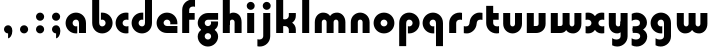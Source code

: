 SplineFontDB: 3.2
FontName: QuasarOpen-Black
FullName: Quasar Open Black
FamilyName: Quasar Open
Weight: Black
Copyright: Copyright (c) 2023, neilb
UComments: "2023-12-15: Created with FontForge (http://fontforge.org)"
Version: 000.001
ItalicAngle: 0
UnderlinePosition: -100
UnderlineWidth: 50
Ascent: 800
Descent: 200
InvalidEm: 0
LayerCount: 2
Layer: 0 0 "Back" 1
Layer: 1 0 "Fore" 0
XUID: [1021 441 2049316168 16478]
StyleMap: 0x0000
FSType: 0
OS2Version: 0
OS2_WeightWidthSlopeOnly: 0
OS2_UseTypoMetrics: 1
CreationTime: 1702635369
ModificationTime: 1704628823
OS2TypoAscent: 0
OS2TypoAOffset: 1
OS2TypoDescent: 0
OS2TypoDOffset: 1
OS2TypoLinegap: 90
OS2WinAscent: 0
OS2WinAOffset: 1
OS2WinDescent: 0
OS2WinDOffset: 1
HheadAscent: 0
HheadAOffset: 1
HheadDescent: 0
HheadDOffset: 1
MarkAttachClasses: 1
DEI: 91125
Encoding: UnicodeFull
UnicodeInterp: none
NameList: AGL For New Fonts
DisplaySize: -48
AntiAlias: 1
FitToEm: 1
WinInfo: 16 16 8
BeginPrivate: 0
EndPrivate
Grid
-1000 500.25 m 0
 2000 500.25 l 1024
EndSplineSet
BeginChars: 1114113 34

StartChar: i
Encoding: 105 105 0
Width: 335
Flags: HMW
LayerCount: 2
Fore
SplineSet
68 679 m 0
 68 734 113 779 168 779 c 0
 223 779 268 734 268 679 c 0
 268 624 223 579 168 579 c 0
 113 579 68 624 68 679 c 0
80 500 m 1
 255 500 l 1
 255 0 l 1
 80 0 l 1
 80 500 l 1
EndSplineSet
EndChar

StartChar: o
Encoding: 111 111 1
Width: 600
Flags: HMW
LayerCount: 2
Back
SplineSet
40 250 m 0
 40 394 156 510 300 510 c 0
 444 510 560 394 560 250 c 0
 560 106 444 -10 300 -10 c 0
 156 -10 40 106 40 250 c 0
70 250 m 0
 70 121 166 15 300 15 c 0
 434 15 530 121 530 250 c 0
 530 379 434 485 300 485 c 0
 166 485 70 379 70 250 c 0
EndSplineSet
Fore
SplineSet
215 250 m 3
 215 207 249 165 300 165 c 3
 351 165 385 207 385 250 c 3
 385 293 351 335 300 335 c 3
 249 335 215 293 215 250 c 3
  Spiro
    215 250 o
    225.239 208.001 o
    254.445 177.014 o
    300 165 o
    345.555 177.014 o
    374.761 208.001 o
    385 250 o
    374.761 291.999 o
    345.555 322.986 o
    300 335 o
    254.445 322.986 o
    225.239 291.999 o
    0 0 z
  EndSpiro
40 250 m 3
 40 391.003448235 149 510 300 510 c 3
 453 510 560 388.007042079 560 250 c 3
 560 111 453 -10 300 -10 c 3
 150 -10 40 109 40 250 c 3
  Spiro
    40 250 o
    73.121 381.736 o
    164.264 474.882 o
    300 510 o
    437.514 474.882 o
    527.767 381.736 o
    560 250 o
    527.767 118.264 o
    437.514 25.118 o
    300 -10 o
    164.264 25.118 o
    73.121 118.264 o
    0 0 z
  EndSpiro
EndSplineSet
EndChar

StartChar: n
Encoding: 110 110 2
Width: 610
Flags: HMW
LayerCount: 2
Back
SplineSet
75 280 m 0
 75 407 178 510 305 510 c 0
 432 510 535 407 535 280 c 0
 535 153 432 50 305 50 c 0
 178 50 75 153 75 280 c 0
250 280 m 0
 250 310 275 335 305 335 c 0
 335 335 360 310 360 280 c 0
 360 250 335 225 305 225 c 0
 275 225 250 250 250 280 c 0
220 250 m 3
 220 205 252 165 305 165 c 3
 358 165 390 205 390 250 c 3
 390 295 358 335 305 335 c 3
 252 335 220 295 220 250 c 3
  Spiro
    220 250 o
    230.239 208.001 o
    259.445 177.014 o
    305 165 o
    350.555 177.014 o
    379.761 208.001 o
    390 250 o
    379.761 291.999 o
    350.555 322.986 o
    305 335 o
    259.445 322.986 o
    230.239 291.999 o
    0 0 z
  EndSpiro
45 250 m 3
 45 395 151 510 305 510 c 3
 463 510 565 395 565 250 c 3
 565 105 463 -10 305 -10 c 3
 151 -10 45 105 45 250 c 3
  Spiro
    45 250 o
    78.121 381.736 o
    169.264 474.882 o
    305 510 o
    442.514 474.882 o
    532.767 381.736 o
    565 250 o
    532.767 118.264 o
    442.514 25.118 o
    305 -10 o
    169.264 25.118 o
    78.121 118.264 o
    0 0 z
  EndSpiro
EndSplineSet
Fore
SplineSet
70 270 m 2
 70 419 188 510 305 510 c 0
 422 510 540 419 540 270 c 2
 540 0 l 9
 365 0 l 17
 365 270 l 2
 365 313 338 335 305 335 c 3
 272 335 245 313 245 270 c 2
 245 0 l 9
 70 0 l 17
 70 270 l 2
EndSplineSet
EndChar

StartChar: a
Encoding: 97 97 3
Width: 630
Flags: HMW
LayerCount: 2
Back
SplineSet
40 250 m 0
 40 394 156 510 300 510 c 0
 444 510 560 394 560 250 c 0
 560 106 444 -10 300 -10 c 0
 156 -10 40 106 40 250 c 0
215 250 m 0
 215 297 253 335 300 335 c 0
 347 335 385 297 385 250 c 0
 385 203 347 165 300 165 c 0
 253 165 215 203 215 250 c 0
EndSplineSet
Fore
SplineSet
300 335 m 3
 250 335 215 294 215 250 c 0
 215 205 251 165 300 165 c 0
 312.019857621 165 320.12109375 166.654296875 332 170.997070312 c 1
 332 -8.1669921875 l 1
 324.494140625 -9.0341796875 312.482421875 -10 300 -10 c 0
 156 -10 40 105 40 249 c 0
 40 393 156 510 300 510 c 0
 431 510 550 410 550 248 c 2
 550 0 l 9
 375 0 l 17
 375 246 l 2
 375 309 338 335 300 335 c 3
EndSplineSet
EndChar

StartChar: g
Encoding: 103 103 4
Width: 596
Flags: HMW
LayerCount: 2
Back
SplineSet
553 332 m 1
 298 332 l 2
 258 332 218 300 218 252 c 3
 218 208 254 172 298 172 c 0
 342 172 378 208 378 252 c 0
 378 265 375 278 369 289 c 1
 549 289 l 1
 551 275 553 260 553 245 c 0
 553 139 489 49 397 10 c 0
 366 -3 331 22 296 22 c 0
 263 22 233 -4 204 8 c 0
 110 45 43 137 43 245 c 0
 43 386 157 500 298 500 c 2
 553 500 l 1
 553 332 l 1
218 -83 m 0
 218 -127 254 -163 298 -163 c 0
 342 -163 378 -127 378 -83 c 0
 378 -39 342 -3 298 -3 c 0
 254 -3 218 -39 218 -83 c 0
43 -83 m 0
 43 58 157 172 298 172 c 0
 439 172 553 58 553 -83 c 0
 553 -224 439 -338 298 -338 c 0
 157 -338 43 -224 43 -83 c 0
EndSplineSet
Fore
SplineSet
218 -83 m 0
 218 -127 254 -163 298 -163 c 0
 342 -163 378 -127 378 -83 c 0
 378 -39 342 -3 298 -3 c 0
 254 -3 218 -39 218 -83 c 0
43 -88 m 0
 43 53 172 127 298 127 c 0
 424 127 553 53 553 -88 c 0
 553 -222 439 -338 298 -338 c 0
 157 -338 43 -222 43 -88 c 0
298 332 m 2
 258 332 218 300 218 252 c 3
 218 208 254 172 298 172 c 0
 342 172 378 208 378 252 c 0
 378 265 375 278 369 289 c 1
 549 289 l 1
 551 275 553 260 553 245 c 0
 553 104 424 35 298 35 c 0
 172 35 43 109 43 250 c 0
 43 384 157 500 298 500 c 2
 553 500 l 1
 553 332 l 1
 298 332 l 2
EndSplineSet
EndChar

StartChar: r
Encoding: 114 114 5
Width: 421
Flags: HMW
LayerCount: 2
Back
SplineSet
255 250 m 7
 255 207 289 165 340 165 c 7
 391 165 425 207 425 250 c 7
 425 293 391 335 340 335 c 7
 289 335 255 293 255 250 c 7
  Spiro
    255 250 o
    265.239 208.001 o
    294.445 177.014 o
    340 165 o
    385.555 177.014 o
    414.761 208.001 o
    425 250 o
    414.761 291.999 o
    385.555 322.986 o
    340 335 o
    294.445 322.986 o
    265.239 291.999 o
    0 0 z
  EndSpiro
80 250 m 7
 80 391.00390625 189 510 340 510 c 7
 493 510 600 388.006835938 600 250 c 7
 600 111 493 -10 340 -10 c 7
 190 -10 80 109 80 250 c 7
  Spiro
    80 250 o
    113.121 381.736 o
    204.264 474.882 o
    340 510 o
    477.514 474.882 o
    567.767 381.736 o
    600 250 o
    567.767 118.264 o
    477.514 25.118 o
    340 -10 o
    204.264 25.118 o
    113.121 118.264 o
    0 0 z
  EndSpiro
EndSplineSet
Fore
SplineSet
340 510 m 3
 364 510 385 507 401 503 c 1
 401 328 l 1
 386 333 368 335 355 335 c 3
 275.991210938 335 255 283 255 250 c 2
 255 0 l 1
 80 0 l 1
 80 250 l 2
 80 398 195.996296347 510 340 510 c 3
EndSplineSet
EndChar

StartChar: x
Encoding: 120 120 6
Width: 547
Flags: HMW
LayerCount: 2
Back
SplineSet
61 1030 m 1
 185 1030 253 971 273 933 c 1
 293 971 362 1030 486 1030 c 1
 486 855 l 1
 387 855 361 819 361 780 c 0
 361 741 387 705 486 705 c 1
 486 530 l 1
 362 530 293 589 273 627 c 1
 253 589 185 530 61 530 c 1
 61 705 l 1
 160 705 186 741 186 780 c 0
 186 819 160 855 61 855 c 1
 61 1030 l 1
60.5 500 m 1
 137.704101562 500 238.099609375 474.1171875 272.6875 391.905273438 c 1
 307.5234375 474.376953125 408.346679688 500 485.5 500 c 1
 485.5 325 l 1
 394.5 325 360.5 293 360.5 250 c 0
 360.5 207 394.5 175 485.5 175 c 1
 485.5 0 l 1
 408.857421875 0 308.061523438 25.6123046875 273.112304688 108.06640625 c 1
 238.517578125 25.7861328125 137.983398438 0 60.5 0 c 1
 60.5 175 l 1
 151.5 175 185.5 207 185.5 250 c 0
 185.5 293 151.5 325 60.5 325 c 1
 60.5 500 l 1
30.5 500 m 1
 253.5 500 360.5 388.006835938 360.5 250 c 3
 360.5 111 253.5 0 30.5 0 c 1
 30.5 175 l 1
 151.5 175 185.5 207 185.5 250 c 1
 185.5 293 151.5 325 30.5 325 c 1
 30.5 500 l 1
515.5 0 m 1
 295.5 0 185.5 109 185.5 250 c 3
 185.5 391.00390625 294.5 500 515.5 500 c 1
 515.5 325 l 1
 394.5 325 360.5 293 360.5 250 c 3
 360.5 207 394.5 175 515.5 175 c 1
 515.5 0 l 1
EndSplineSet
Fore
SplineSet
88 335 m 3
 71 335 56 333 40 328 c 1
 40 503 l 1
 56 507 77 510 101 510 c 3
 251 510 316 391 316 250 c 3
 316 108.99609375 252 -10 101 -10 c 3
 77 -10 56 -7 40 -3 c 1
 40 172 l 1
 56 167 70.970703125 165 88 165 c 3
 154.0078125 165 186 207 186 250 c 3
 186 293 154 335 88 335 c 3
459 165 m 3
 476 165 491 167 507 172 c 1
 507 -3 l 1
 491 -7 470 -10 446 -10 c 3
 296 -10 231 109 231 250 c 3
 231 391.00390625 295 510 446 510 c 3
 470 510 491 507 507 503 c 1
 507 328 l 1
 491 333 476.029296875 335 459 335 c 3
 392.9921875 335 361 293 361 250 c 3
 361 207 393 165 459 165 c 3
EndSplineSet
EndChar

StartChar: q
Encoding: 113 113 7
Width: 630
Flags: HMWO
LayerCount: 2
Fore
SplineSet
300 335 m 3
 250 335 215 294 215 250 c 0
 215 205 251 165 300 165 c 0
 312.019857621 165 320.12109375 166.654296875 332 170.997070312 c 1
 332 -8.1669921875 l 1
 324.494140625 -9.0341796875 312.482421875 -10 300 -10 c 0
 156 -10 40 105 40 249 c 0
 40 393 156 510 300 510 c 0
 431 510 550 410 550 248 c 2
 550 -328 l 9
 375 -328 l 17
 375 246 l 2
 375 309 338 335 300 335 c 3
EndSplineSet
EndChar

StartChar: b
Encoding: 98 98 8
Width: 630
Flags: HMW
LayerCount: 2
Fore
Refer: 7 113 N -1 0 0 -1 630 500 2
EndChar

StartChar: d
Encoding: 100 100 9
Width: 630
Flags: HMW
LayerCount: 2
Fore
Refer: 7 113 N 1 0 0 -1 0 500 2
EndChar

StartChar: p
Encoding: 112 112 10
Width: 630
Flags: HMW
LayerCount: 2
Fore
Refer: 7 113 N -1 0 0 1 630 0 2
EndChar

StartChar: l
Encoding: 108 108 11
Width: 335
Flags: HMW
LayerCount: 2
Fore
SplineSet
80 828 m 1
 255 828 l 1
 255 0 l 1
 80 0 l 1
 80 828 l 1
EndSplineSet
EndChar

StartChar: u
Encoding: 117 117 12
Width: 610
Flags: HMW
LayerCount: 2
Fore
Refer: 2 110 N -1 0 0 -1 620 500 2
EndChar

StartChar: h
Encoding: 104 104 13
Width: 610
Flags: HMW
LayerCount: 2
Back
SplineSet
70 828 m 1
 245 828 l 1
 245 0 l 1
 70 0 l 1
 70 828 l 1
70 280 m 2
 70 419 186 510 300 510 c 0
 414 510 530 419 530 280 c 2
 530 0 l 9
 355 0 l 17
 355 280 l 2
 355 313 330 335 300 335 c 3
 270 335 245 313 245 280 c 2
 245 0 l 9
 70 0 l 17
 70 280 l 2
EndSplineSet
Fore
SplineSet
70 828 m 1
 245 828 l 1
 245 0 l 1
 70 0 l 1
 70 828 l 1
180 270 m 2
 180 399 216 510 330 510 c 0
 454 510 540 419 540 270 c 2
 540 0 l 9
 365 0 l 17
 365 270 l 2
 365 313 338 335 305 335 c 3
 272 335 245 313 245 270 c 2
 245 210 l 9
 180 210 l 17
 180 270 l 2
EndSplineSet
EndChar

StartChar: m
Encoding: 109 109 14
Width: 905
Flags: HMW
LayerCount: 2
Back
SplineSet
365 270 m 2
 365 419 483 510 600 510 c 0
 717 510 835 419 835 270 c 2
 835 0 l 9
 660 0 l 17
 660 270 l 2
 660 313 633 335 600 335 c 3
 567 335 540 313 540 270 c 2
 540 0 l 9
 365 0 l 17
 365 270 l 2
70 270 m 2
 70 419 188 510 305 510 c 0
 422 510 540 419 540 270 c 2
 540 0 l 9
 365 0 l 17
 365 270 l 2
 365 313 338 335 305 335 c 3
 272 335 245 313 245 270 c 2
 245 0 l 9
 70 0 l 17
 70 270 l 2
365 280 m 2
 365 419 481 510 595 510 c 0
 709 510 825 419 825 280 c 2
 825 0 l 9
 650 0 l 17
 650 280 l 2
 650 313 625 335 595 335 c 3
 565 335 540 313 540 280 c 2
 540 0 l 9
 365 0 l 17
 365 280 l 2
80 280 m 2
 80 419 196 510 310 510 c 0
 424 510 540 419 540 280 c 2
 540 0 l 9
 365 0 l 17
 365 280 l 2
 365 313 340 335 310 335 c 3
 280 335 255 313 255 280 c 2
 255 0 l 9
 80 0 l 17
 80 280 l 2
EndSplineSet
Fore
SplineSet
415 270 m 2
 415 429 496 510 630 510 c 0
 734 510 835 419 835 270 c 2
 835 0 l 9
 660 0 l 17
 660 270 l 2
 660 313 630 335 600 335 c 3
 570 335 540 313 540 270 c 2
 540 0 l 9
 415 0 l 17
 415 270 l 2
70 270 m 2
 70 419 171 510 275 510 c 0
 409 510 490 429 490 270 c 2
 490 0 l 9
 365 0 l 17
 365 270 l 2
 365 313 335 335 305 335 c 3
 275 335 245 313 245 270 c 2
 245 0 l 9
 70 0 l 17
 70 270 l 2
EndSplineSet
EndChar

StartChar: e
Encoding: 101 101 15
Width: 600
Flags: HMW
LayerCount: 2
Back
SplineSet
215 250 m 3
 215 207 249 165 300 165 c 3
 351 165 385 207 385 250 c 3
 385 293 351 335 300 335 c 3
 249 335 215 293 215 250 c 3
  Spiro
    215 250 o
    225.239 208.001 o
    254.445 177.014 o
    300 165 o
    345.555 177.014 o
    374.761 208.001 o
    385 250 o
    374.761 291.999 o
    345.555 322.986 o
    300 335 o
    254.445 322.986 o
    225.239 291.999 o
    0 0 z
  EndSpiro
40 250 m 3
 40 391.003448235 149 510 300 510 c 3
 453 510 560 388.007042079 560 250 c 3
 560 111 453 -10 300 -10 c 3
 150 -10 40 109 40 250 c 3
  Spiro
    40 250 o
    73.121 381.736 o
    164.264 474.882 o
    300 510 o
    437.514 474.882 o
    527.767 381.736 o
    560 250 o
    527.767 118.264 o
    437.514 25.118 o
    300 -10 o
    164.264 25.118 o
    73.121 118.264 o
    0 0 z
  EndSpiro
EndSplineSet
Fore
SplineSet
300 175 m 2
 560 175 l 1
 560 0 l 1
 300 0 l 2
 150 0 40 109 40 250 c 3
 40 391 149 510 300 510 c 0
 453 510 560 388 560 250 c 0
 560 239 559 229 558 218 c 1
 379 218 l 1
 383 228 385 239 385 250 c 0
 385 293 351 335 300 335 c 0
 249 335 215 293 215 255 c 0
 215 217 249 175 300 175 c 2
EndSplineSet
EndChar

StartChar: y
Encoding: 121 121 16
Width: 610
Flags: HMW
LayerCount: 2
Back
SplineSet
395 220 m 2
 395 91 379 -10 265 -10 c 0
 151 -10 75 81 75 220 c 2
 75 500 l 9
 250 500 l 17
 250 220 l 2
 250 187 275 165 305 165 c 3
 335 165 360 187 360 220 c 2
 360 280 l 9
 395 280 l 17
 395 220 l 2
195 -78 m 3
 195 -121 229 -163 280 -163 c 3
 331 -163 365 -121 365 -78 c 3
 365 -35 331 7 280 7 c 3
 229 7 195 -35 195 -78 c 3
  Spiro
    195 -78 o
    205.239 -119.999 o
    234.445 -150.986 o
    280 -163 o
    325.555 -150.986 o
    354.761 -119.999 o
    365 -78 o
    354.761 -36.001 o
    325.555 -5.014 o
    280 7 o
    234.445 -5.014 o
    205.239 -36.001 o
    0 0 z
  EndSpiro
20 -78 m 3
 20 63.00390625 129 182 280 182 c 3
 433 182 540 60.0068359375 540 -78 c 3
 540 -217 433 -338 280 -338 c 3
 130 -338 20 -219 20 -78 c 3
  Spiro
    20 -78 o
    53.121 53.736 o
    144.264 146.882 o
    280 182 o
    417.514 146.882 o
    507.767 53.736 o
    540 -78 o
    507.767 -209.736 o
    417.514 -302.882 o
    280 -338 o
    144.264 -302.882 o
    53.121 -209.736 o
    0 0 z
  EndSpiro
EndSplineSet
Fore
SplineSet
430 230 m 2
 430 101 394 -10 280 -10 c 0
 156 -10 70 81 70 230 c 2
 70 500 l 9
 245 500 l 17
 245 230 l 2
 245 187 272 165 305 165 c 3
 338 165 365 187 365 230 c 2
 365 290 l 9
 430 290 l 17
 430 230 l 2
154 -128 m 1
 196 -155 222.989257812 -163 258 -163 c 3
 325.553710938 -163 365 -130 365 -78 c 2
 365 500 l 1
 540 500 l 1
 540 -82 l 2
 540 -226 424.00390625 -338 280 -338 c 3
 234 -338 196 -328 154 -307 c 1
 154 -128 l 1
EndSplineSet
EndChar

StartChar: w
Encoding: 119 119 17
Width: 905
Flags: HMW
LayerCount: 2
Fore
SplineSet
490 230 m 2
 490 71 422 0 305 0 c 2
 70 0 l 9
 70 500 l 1
 245 500 l 17
 245 175 l 17
 305 175 l 2
 338 175 365 187 365 230 c 2
 365 500 l 9
 490 500 l 17
 490 230 l 2
835 230 m 2
 835 81 734 -10 630 -10 c 0
 496 -10 415 71 415 230 c 2
 415 500 l 9
 540 500 l 17
 540 230 l 2
 540 187 570 165 600 165 c 3
 630 165 660 187 660 230 c 2
 660 500 l 9
 835 500 l 17
 835 230 l 2
EndSplineSet
EndChar

StartChar: uni0261
Encoding: 609 609 18
Width: 630
Flags: HMW
LayerCount: 2
Fore
SplineSet
375 -78 m 2
 375 246 l 2
 375 309 338 335 300 335 c 3
 250 335 215 294 215 250 c 0
 215 205 251 165 300 165 c 0
 312.019857621 165 320.12109375 166.654296875 332 170.997070312 c 1
 332 -8.1669921875 l 1
 324.494140625 -9.0341796875 312.482421875 -10 300 -10 c 0
 156 -10 40 105 40 249 c 0
 40 393 156 510 300 510 c 0
 431 510 550 410 550 248 c 2
 550 -82 l 2
 550 -226 434.00390625 -338 290 -338 c 3
 244 -338 206 -328 164 -307 c 1
 164 -132 l 1
 206 -157 232.989257812 -163 268 -163 c 3
 335.553710938 -163 375 -130 375 -78 c 2
EndSplineSet
EndChar

StartChar: f
Encoding: 102 102 19
Width: 421
Flags: HMW
LayerCount: 2
Fore
SplineSet
340 838 m 0
 364 838 385 835 401 831 c 1
 401 656 l 1
 386 661 368 663 355 663 c 0
 275.991210938 663 255 611 255 578 c 2
 255 500 l 1
 392 500 l 1
 392 332 l 1
 255 332 l 1
 255 0 l 1
 80 0 l 1
 80 578 l 2
 80 726 195.99609375 838 340 838 c 0
EndSplineSet
EndChar

StartChar: t
Encoding: 116 116 20
Width: 421
Flags: HMW
LayerCount: 2
Fore
SplineSet
340 -10 m 0
 195.99609375 -10 80 102 80 250 c 2
 80 679 l 1
 255 679 l 1
 255 500 l 1
 392 500 l 1
 392 332 l 1
 255 332 l 1
 255 250 l 2
 255 217 275.991210938 165 355 165 c 0
 368 165 386 167 401 172 c 1
 401 -3 l 1
 385 -7 364 -10 340 -10 c 0
EndSplineSet
EndChar

StartChar: j
Encoding: 106 106 21
Width: 410
Flags: HMW
LayerCount: 2
Back
SplineSet
144 669 m 0
 144 724 189 769 244 769 c 0
 299 769 344 724 344 669 c 0
 344 614 299 569 244 569 c 0
 189 569 144 614 144 669 c 0
157 -328 m 9
 157 500 l 1
 332 500 l 1
 332 -328 l 17
 157 -328 l 9
EndSplineSet
Fore
SplineSet
143 679 m 0
 143 734 188 779 243 779 c 0
 298 779 343 734 343 679 c 0
 343 624 298 579 243 579 c 0
 188 579 143 624 143 679 c 0
156 500 m 1
 331 500 l 1
 331 -78 l 2
 331 -226 215.00390625 -338 71 -338 c 0
 47 -338 26 -335 10 -331 c 1
 10 -156 l 1
 25 -161 43 -163 56 -163 c 0
 135.008789062 -163 156 -111 156 -78 c 2
 156 500 l 1
EndSplineSet
EndChar

StartChar: c
Encoding: 99 99 22
Width: 401
Flags: HMW
LayerCount: 2
Back
SplineSet
300 510 m 3
 324 510 345 507 361 503 c 1
 361 328 l 1
 346 333 328 335 315 335 c 3
 235.991210938 335 215 283 215 250 c 2
 215 0 l 1
 40 0 l 1
 40 250 l 2
 40 398 155.99609375 510 300 510 c 3
EndSplineSet
Fore
SplineSet
313 165 m 3
 330 165 345 167 361 172 c 1
 361 -3 l 1
 345 -7 324 -10 300 -10 c 3
 150 -10 40 109 40 250 c 3
 40 391.003448235 149 510 300 510 c 7
 324 510 345 507 361 503 c 5
 361 328 l 5
 345 333 330.029386366 335 313 335 c 7
 246.992424677 335 215 293 215 250 c 3
 215 207 247 165 313 165 c 3
EndSplineSet
EndChar

StartChar: s
Encoding: 115 115 23
Width: 507
Flags: HMW
LayerCount: 2
Back
SplineSet
166 250 m 3
 166 398 281.99609375 510 426 510 c 3
 450 510 471 507 487 503 c 1
 487 328 l 1
 472 333 454 335 441 335 c 3
 361.991210938 335 341 283 341 250 c 3
 341 102 225.00390625 -10 81 -10 c 3
 57 -10 36 -7 20 -3 c 1
 20 172 l 1
 35 167 53 165 66 165 c 3
 145.008789062 165 166 217 166 250 c 3
EndSplineSet
Fore
SplineSet
166 270 m 0
 177 417 302 510 406 510 c 3
 440 510 471 507 487 503 c 1
 487 328 l 1
 472 333 454 335 441 335 c 3
 362 335 345.641540955 292.027865493 341 230 c 0
 330 83 205 -10 101 -10 c 3
 67 -10 36 -7 20 -3 c 1
 20 172 l 1
 35 167 53 165 66 165 c 3
 145 165 161.358459045 207.972134507 166 270 c 0
EndSplineSet
EndChar

StartChar: v
Encoding: 118 118 24
Width: 610
Flags: HMW
LayerCount: 2
Fore
SplineSet
540 230 m 2
 540 81 422 0 305 0 c 2
 70 0 l 9
 70 500 l 1
 245 500 l 17
 245 175 l 17
 305 175 l 2
 338 175 365 187 365 230 c 2
 365 500 l 9
 540 500 l 17
 540 230 l 2
EndSplineSet
EndChar

StartChar: uni026F
Encoding: 623 623 25
Width: 905
Flags: HMW
LayerCount: 2
Fore
Refer: 14 109 S -1 0 0 -1 905 500 2
EndChar

StartChar: k
Encoding: 107 107 26
Width: 641
Flags: HMW
LayerCount: 2
Fore
SplineSet
306 210 m 1
 232 210 l 25
 232 342 l 25
 306 342 l 1
 354 342 396 387 396 430 c 2
 396 500 l 9
 571 500 l 17
 571 430 l 2
 571 281 438 210 306 210 c 1
306 305 m 1
 438 305 571 234 571 85 c 2
 571 0 l 9
 396 0 l 17
 396 85 l 2
 396 128 354 173 306 173 c 5
 232 173 l 29
 232 305 l 25
 306 305 l 1
80 828 m 1
 255 828 l 1
 255 0 l 1
 80 0 l 1
 80 828 l 1
EndSplineSet
EndChar

StartChar: z
Encoding: 122 122 27
Width: 470
Flags: HMW
LayerCount: 2
Back
SplineSet
428 -82 m 17
 428 -226 312.00390625 -338 168 -338 c 3
 122 -338 84 -328 42 -307 c 1
 42 -132 l 1
 84 -157 110.989257812 -163 146 -163 c 3
 213.553710938 -163 253 -130 253 -78 c 9
 428 -82 l 17
EndSplineSet
Fore
SplineSet
43 479 m 1
 82 499 121 510 168 510 c 3
 314 510 424 393.950195312 424 260 c 3
 424 119 298 45 172 45 c 2
 68 45 l 5
 68 169 l 5
 122 169 l 2
 236 169 249 211 249 255 c 3
 249 310 203.009765625 335 144 335 c 3
 99.9501953125 335 75 322 43 304 c 1
 43 479 l 1
41 -307 m 1
 41 -132 l 1
 73 -150 99.9501953125 -163 144 -163 c 3
 203.009765625 -163 255 -138 255 -83 c 3
 255 -39 236 3 122 3 c 2
 68 3 l 5
 68 127 l 5
 172 128 l 2
 298 128 430 53 430 -88 c 3
 430 -221.950195312 314 -338 168 -338 c 3
 121 -338 80 -327 41 -307 c 1
EndSplineSet
EndChar

StartChar: .notdef
Encoding: 1114112 -1 28
Width: 652
Flags: HMW
LayerCount: 2
Fore
SplineSet
550 753 m 1
 173 30 l 1
 99 76 l 1
 476 799 l 1
 550 753 l 1
99 753 m 1
 173 799 l 1
 550 76 l 1
 476 30 l 1
 99 753 l 1
170 728 m 1
 170 100 l 1
 482 100 l 1
 482 728 l 1
 170 728 l 1
70 828 m 1
 582 828 l 1
 582 0 l 1
 70 0 l 1
 70 828 l 1
EndSplineSet
EndChar

StartChar: period
Encoding: 46 46 29
Width: 404
Flags: HMW
LayerCount: 2
Fore
SplineSet
100 92 m 0
 100 148 146 194 202 194 c 0
 258 194 304 148 304 92 c 0
 304 36 258 -10 202 -10 c 0
 146 -10 100 36 100 92 c 0
EndSplineSet
EndChar

StartChar: comma
Encoding: 44 44 30
Width: 404
Flags: HMW
LayerCount: 2
Back
SplineSet
100 92 m 0
 100 150 144 194 202 194 c 0
 267 194 310 136 310 41 c 0
 310 -58 263 -146 202 -146 c 1
 202 -10 l 1
 144 -10 100 34 100 92 c 0
51 43 m 0
 51 126 119 194 202 194 c 0
 285 194 353 126 353 43 c 0
 353 -40 285 -108 202 -108 c 0
 119 -108 51 -40 51 43 c 0
100 92 m 0
 100 148 146 194 202 194 c 0
 258 194 304 148 304 92 c 0
 304 36 258 -10 202 -10 c 0
 146 -10 100 36 100 92 c 0
EndSplineSet
Fore
SplineSet
100 92 m 0
 100 148 146 194 202 194 c 0
 258 194 309 150 309 52 c 0
 309 -60 248 -132 202 -132 c 1
 202 -10 l 1
 146 -10 100 36 100 92 c 0
EndSplineSet
EndChar

StartChar: colon
Encoding: 58 58 31
Width: 404
Flags: HMW
LayerCount: 2
Fore
Refer: 29 46 N 1 0 0 1 0 316 2
Refer: 29 46 N 1 0 0 1 0 0 2
EndChar

StartChar: semicolon
Encoding: 59 59 32
Width: 404
Flags: HMW
LayerCount: 2
Fore
Refer: 30 44 N 1 0 0 1 0 0 2
Refer: 29 46 N 1 0 0 1 0 316 2
EndChar

StartChar: space
Encoding: 32 32 33
Width: 330
Flags: HW
LayerCount: 2
EndChar
EndChars
EndSplineFont
